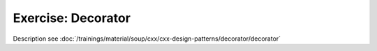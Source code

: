 Exercise: Decorator
===================

Description see :doc:`/trainings/material/soup/cxx/cxx-design-patterns/decorator/decorator`
